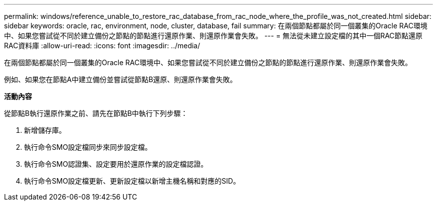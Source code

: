 ---
permalink: windows/reference_unable_to_restore_rac_database_from_rac_node_where_the_profile_was_not_created.html 
sidebar: sidebar 
keywords: oracle, rac, environment, node, cluster, database, fail 
summary: 在兩個節點都屬於同一個叢集的Oracle RAC環境中、如果您嘗試從不同於建立備份之節點的節點進行還原作業、則還原作業會失敗。 
---
= 無法從未建立設定檔的其中一個RAC節點還原RAC資料庫
:allow-uri-read: 
:icons: font
:imagesdir: ../media/


[role="lead"]
在兩個節點都屬於同一個叢集的Oracle RAC環境中、如果您嘗試從不同於建立備份之節點的節點進行還原作業、則還原作業會失敗。

例如、如果您在節點A中建立備份並嘗試從節點B還原、則還原作業會失敗。

*活動內容*

從節點B執行還原作業之前、請先在節點B中執行下列步驟：

. 新增儲存庫。
. 執行命令SMO設定檔同步來同步設定檔。
. 執行命令SMO認證集、設定要用於還原作業的設定檔認證。
. 執行命令SMO設定檔更新、更新設定檔以新增主機名稱和對應的SID。


